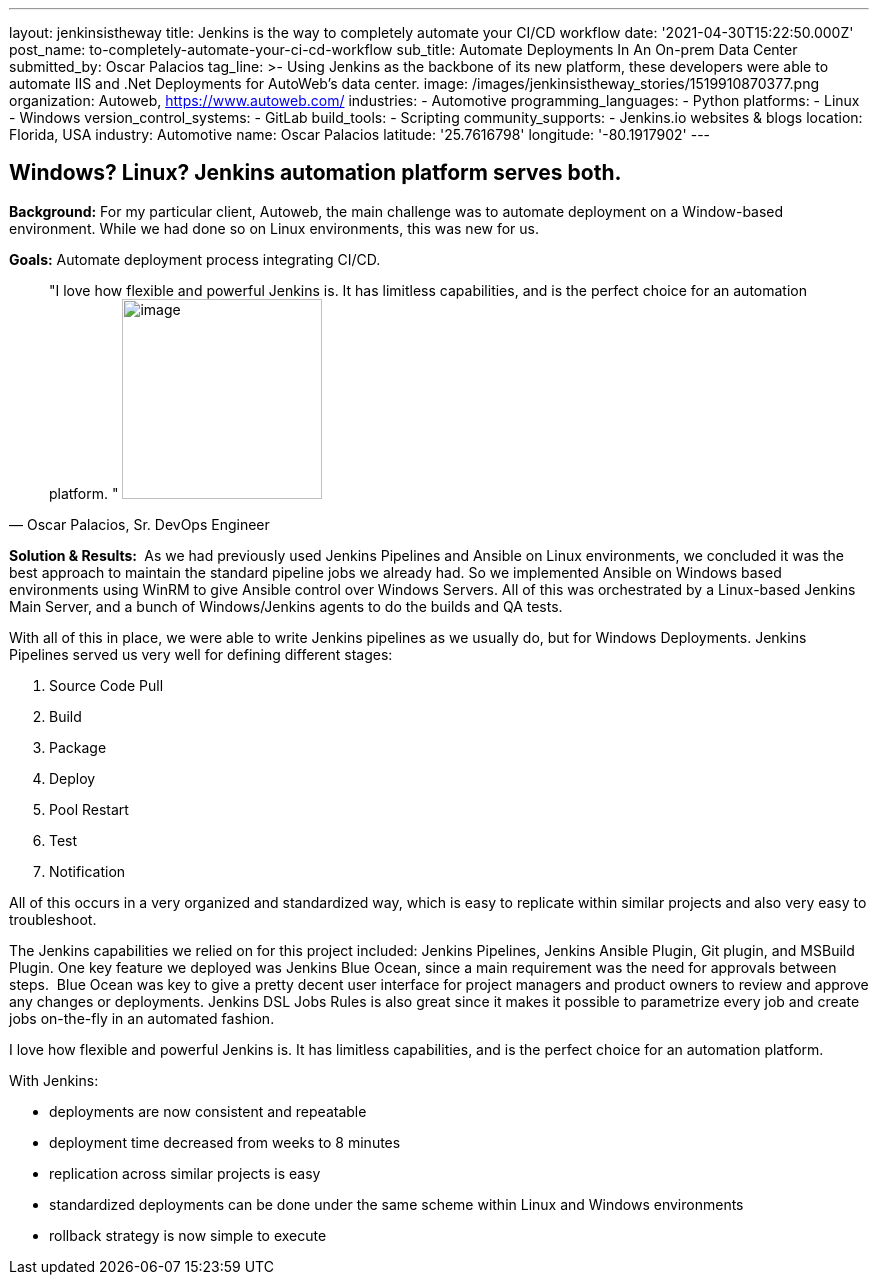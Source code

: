 ---
layout: jenkinsistheway
title: Jenkins is the way  to completely automate your CI/CD workflow
date: '2021-04-30T15:22:50.000Z'
post_name: to-completely-automate-your-ci-cd-workflow
sub_title: Automate Deployments In An On-prem Data Center
submitted_by: Oscar Palacios
tag_line: >-
  Using Jenkins as the backbone of its new platform, these developers were able
  to automate IIS and .Net Deployments for AutoWeb’s data center.
image: /images/jenkinsistheway_stories/1519910870377.png
organization: Autoweb, http://autoweb.com/[https://www.autoweb.com/]
industries:
  - Automotive
programming_languages:
  - Python
platforms:
  - Linux
  - Windows
version_control_systems:
  - GitLab
build_tools:
  - Scripting
community_supports:
  - Jenkins.io websites & blogs
location: Florida, USA
industry: Automotive
name: Oscar Palacios
latitude: '25.7616798'
longitude: '-80.1917902'
---





== Windows? Linux? Jenkins automation platform serves both.

*Background:* For my particular client, Autoweb, the main challenge was to automate deployment on a Window-based environment. While we had done so on Linux environments, this was new for us. 

*Goals:* Automate deployment process integrating CI/CD.





[.testimonal]
[quote, "Oscar Palacios, Sr. DevOps Engineer"]
"I love how flexible and powerful Jenkins is. It has limitless capabilities, and is the perfect choice for an automation platform. "
image:/images/jenkinsistheway_stories/oscar.jpeg[image,width=200,height=200]


*Solution & Results: * As we had previously used Jenkins Pipelines and Ansible on Linux environments, we concluded it was the best approach to maintain the standard pipeline jobs we already had. So we implemented Ansible on Windows based environments using WinRM to give Ansible control over Windows Servers. All of this was orchestrated by a Linux-based Jenkins Main Server, and a bunch of Windows/Jenkins agents to do the builds and QA tests. 

With all of this in place, we were able to write Jenkins pipelines as we usually do, but for Windows Deployments. Jenkins Pipelines served us very well for defining different stages: 

. Source Code Pull 
. Build 
. Package 
. Deploy 
. Pool Restart 
. Test
. Notification 

All of this occurs in a very organized and standardized way, which is easy to replicate within similar projects and also very easy to troubleshoot.

The Jenkins capabilities we relied on for this project included: Jenkins Pipelines, Jenkins Ansible Plugin, Git plugin, and MSBuild Plugin. One key feature we deployed was Jenkins Blue Ocean, since a main requirement was the need for approvals between steps.  Blue Ocean was key to give a pretty decent user interface for project managers and product owners to review and approve any changes or deployments. Jenkins DSL Jobs Rules is also great since it makes it possible to parametrize every job and create jobs on-the-fly in an automated fashion.

I love how flexible and powerful Jenkins is. It has limitless capabilities, and is the perfect choice for an automation platform.  

With Jenkins:

* deployments are now consistent and repeatable 
* deployment time decreased from weeks to 8 minutes
* replication across similar projects is easy
* standardized deployments can be done under the same scheme within Linux and Windows environments 
* rollback strategy is now simple to execute 
